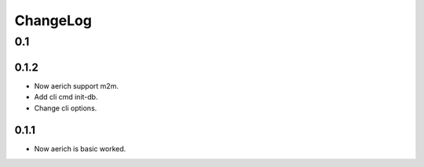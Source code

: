 =========
ChangeLog
=========

0.1
===
0.1.2
-----
- Now aerich support m2m.
- Add cli cmd init-db.
- Change cli options.

0.1.1
-----
- Now aerich is basic worked.